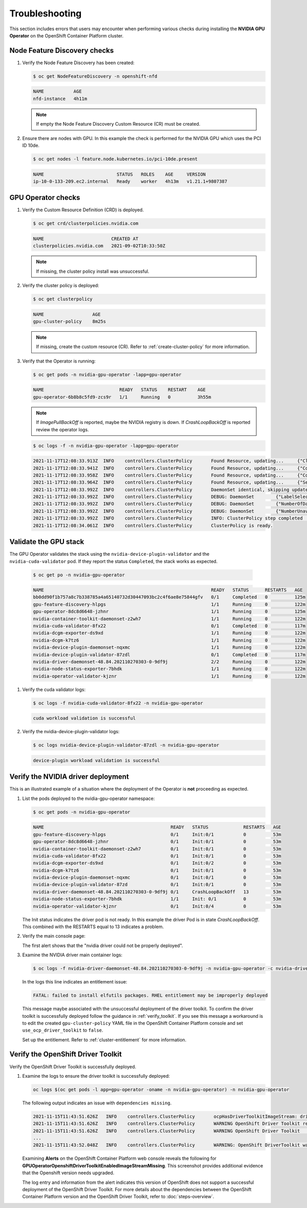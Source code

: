 .. Date: November 16 2021
.. Author: kquinn

.. _troubleshooting-gpu-ocp:

*****************************************
Troubleshooting
*****************************************

This section includes errors that users may encounter when performing various checks during installing the **NVIDIA GPU Operator** on the OpenShift Container Platform cluster.

Node Feature Discovery checks
-----------------------------------

#. Verify the Node Feature Discovery has been created:

   .. code-block:: console

      $ oc get NodeFeatureDiscovery -n openshift-nfd

   .. code-block:: console

      NAME           AGE
      nfd-instance   4h11m

   .. note::

      If empty the Node Feature Discovery Custom Resource (CR) must be created.

#. Ensure there are nodes with GPU. In this example the check is performed for the NVIDIA GPU which uses the PCI ID 10de.

   .. code-block:: console

      $ oc get nodes -l feature.node.kubernetes.io/pci-10de.present

   .. code-block:: console

      NAME                           STATUS   ROLES    AGE     VERSION
      ip-10-0-133-209.ec2.internal   Ready    worker   4h13m   v1.21.1+9807387

GPU Operator checks
-------------------

#. Verify the Custom Resource Definition (CRD) is deployed.

   .. code-block:: console

      $ oc get crd/clusterpolicies.nvidia.com

   .. code-block:: console

      NAME                         CREATED AT
      clusterpolicies.nvidia.com   2021-09-02T10:33:50Z

   .. note::

      If missing, the cluster policy install was unsuccessful.

#. Verify the cluster policy is deployed:

   .. code-block:: console

      $ oc get clusterpolicy

   .. code-block:: console

      NAME             	    AGE
      gpu-cluster-policy    8m25s

   .. note::

      If missing, create the custom resource (CR).
      Refer to :ref:`create-cluster-policy` for more information.

#. Verify that the Operator is running:

   .. code-block:: console

      $ oc get pods -n nvidia-gpu-operator -lapp=gpu-operator

   .. code-block:: console

      NAME                            READY   STATUS    RESTART    AGE
      gpu-operator-6b8b8c5fd9-zcs9r   1/1     Running   0          3h55m

   .. note::

      If `ImagePullBackOff` is reported, maybe the NVIDIA registry is down. If `CrashLoopBackOff` is reported review the operator logs.

   .. code-block:: console

      $ oc logs -f -n nvidia-gpu-operator -lapp=gpu-operator

   .. code-block:: console

      2021-11-17T12:08:33.913Z	INFO	controllers.ClusterPolicy	Found Resource, updating...	{"ClusterRoleBinding": "nvidia-mig-manager", "Namespace": "nvidia-gpu-operator"}
      2021-11-17T12:08:33.941Z	INFO	controllers.ClusterPolicy	Found Resource, updating...	{"ConfigMap": "default-mig-parted-config", "Namespace": "nvidia-gpu-operator"}
      2021-11-17T12:08:33.958Z	INFO	controllers.ClusterPolicy	Found Resource, updating...	{"ConfigMap": "default-gpu-clients", "Namespace": "nvidia-gpu-operator"}
      2021-11-17T12:08:33.964Z	INFO	controllers.ClusterPolicy	Found Resource, updating...	{"SecurityContextConstraints": "nvidia-mig-manager", "Namespace": "default"}
      2021-11-17T12:08:33.992Z	INFO	controllers.ClusterPolicy	DaemonSet identical, skipping update	{"DaemonSet": "nvidia-mig-manager", "Namespace": "nvidia-gpu-operator", "name": "nvidia-mig-manager"}
      2021-11-17T12:08:33.992Z	INFO	controllers.ClusterPolicy	DEBUG: DaemonSet	{"LabelSelector": "app=nvidia-mig-manager"}
      2021-11-17T12:08:33.992Z	INFO	controllers.ClusterPolicy	DEBUG: DaemonSet	{"NumberOfDaemonSets": 1}
      2021-11-17T12:08:33.992Z	INFO	controllers.ClusterPolicy	DEBUG: DaemonSet	{"NumberUnavailable": 0}
      2021-11-17T12:08:33.992Z	INFO	controllers.ClusterPolicy	INFO: ClusterPolicy step completed	{"state:": "state-mig-manager", "status": "ready"}
      2021-11-17T12:08:34.061Z	INFO	controllers.ClusterPolicy	ClusterPolicy is ready.

Validate the GPU stack
----------------------

The GPU Operator validates the stack using the ``nvidia-device-plugin-validator`` and the ``nvidia-cuda-validator`` pod. If they report the status ``Completed``, the stack works as expected.

   .. code-block:: console

      $ oc get po -n nvidia-gpu-operator

   .. code-block:: console

      NAME                                                              READY   STATUS      RESTARTS   AGE
      bb0dd90f1b757a8c7b338785a4a65140732d30447093bc2c4f6ae8e75844gfv   0/1     Completed   0          125m
      gpu-feature-discovery-hlpgs                                       1/1     Running     0          122m
      gpu-operator-8dc8d6648-jzhnr                                      1/1     Running     0          125m
      nvidia-container-toolkit-daemonset-z2wh7                          1/1     Running     0          122m
      nvidia-cuda-validator-8fx22                                       0/1     Completed   0          117m
      nvidia-dcgm-exporter-ds9xd                                        1/1     Running     0          122m
      nvidia-dcgm-k7tz6                                                 1/1     Running     0          122m
      nvidia-device-plugin-daemonset-nqxmc                              1/1     Running     0          122m
      nvidia-device-plugin-validator-87zdl                              0/1     Completed   0          117m
      nvidia-driver-daemonset-48.84.202110270303-0-9df9j                2/2     Running     0          122m
      nvidia-node-status-exporter-7bhdk                                 1/1     Running     0          122m
      nvidia-operator-validator-kjznr                                   1/1     Running     0          122m

#. Verify the cuda validator logs:

   .. code-block:: console

      $ oc logs -f nvidia-cuda-validator-8fx22 -n nvidia-gpu-operator

   .. code-block:: console

     cuda workload validation is successful

#. Verify the nvidia-device-plugin-validator logs:

   .. code-block:: console

      $ oc logs nvidia-device-plugin-validator-87zdl -n nvidia-gpu-operator

   .. code-block:: console

      device-plugin workload validation is successful

Verify the NVIDIA driver deployment
-----------------------------------
This is an illustrated example of a situation where the deployment of the Operator is **not** proceeding as expected.

#. List the pods deployed to the nvidia-gpu-operator namespace:

   .. code-block:: console

      $ oc get pods -n nvidia-gpu-operator

   .. code-block:: console

      NAME                                               READY   STATUS             RESTARTS   AGE
      gpu-feature-discovery-hlpgs                        0/1     Init:0/1           0          53m
      gpu-operator-8dc8d6648-jzhnr                       0/1     Init:0/1           0          53m
      nvidia-container-toolkit-daemonset-z2wh7           0/1     Init:0/1           0          53m
      nvidia-cuda-validator-8fx22                        0/1     Init:0/1           0          53m
      nvidia-dcgm-exporter-ds9xd                         0/1     Init:0/2           0          53m
      nvidia-dcgm-k7tz6                                  0/1     Init:0/1           0          53m
      nvidia-device-plugin-daemonset-nqxmc               0/1     Init:0/1           0          53m
      nvidia-device-plugin-validator-87zd                0/1     Init:0/1           0          53m
      nvidia-driver-daemonset-48.84.202110270303-0-9df9j 0/1     CrashLoopBackOff   13         53m
      nvidia-node-status-exporter-7bhdk                  1/1     Init: 0/1          0          53m
      nvidia-operator-validator-kjznr                    0/1     Init:0/4           0          53m

   The Init status indicates the driver pod is not ready. In this example the driver Pod is in state `CrashLoopBackOff`. This combined with the RESTARTS equal to 13 indicates a problem.

#. Verify the main console page:

   .. image:: graphics/ocp_main_console_alerts.png

   The first alert shows that the "nvidia driver could not be properly deployed".

#. Examine the NVIDIA driver main container logs:

   .. code-block:: console

      $ oc logs -f nvidia-driver-daemonset-48.84.202110270303-0-9df9j -n nvidia-gpu-operator -c nvidia-driver-ctr

   In the logs this line indicates an entitlement issue:

   .. code-block:: console

      FATAL: failed to install elfutils packages. RHEL entitlement may be improperly deployed

   This message maybe associated with the unsuccessful deployment of the driver toolkit. To confirm the driver toolkit is successfully deployed follow the guidance in :ref:`verify_toolkit`.
   If you see this message a workaround is to edit the created ``gpu-cluster-policy`` YAML file in the OpenShift Container Platform console and set ``use_ocp_driver_toolkit`` to ``false``.

   Set up the entitlement.
   Refer to :ref:`cluster-entitlement` for more information.

.. _verify_toolkit:

Verify the OpenShift Driver Toolkit
-----------------------------------

Verify the OpenShift Driver Toolkit is successfully deployed.

#. Examine the logs to ensure the driver toolkit is successfully deployed:

   .. code-block:: console

      oc logs $(oc get pods -l app=gpu-operator -oname -n nvidia-gpu-operator) -n nvidia-gpu-operator

   The following output indicates an issue with ``dependencies missing``.

   .. code-block:: console

     2021-11-15T11:43:51.626Z	INFO	controllers.ClusterPolicy	ocpHasDriverToolkitImageStream: driver-toolkit imagestream not found	{"Name": "driver-toolkit", "Namespace": "openshift"}
     2021-11-15T11:43:51.626Z	INFO	controllers.ClusterPolicy	WARNING OpenShift Driver Toolkit requested	{"hasCompatibleNFD": true, "hasDriverToolkitImageStream": false}
     2021-11-15T11:43:51.626Z	INFO	controllers.ClusterPolicy	WARNING OpenShift Driver Toolkit	{"enabled": false}
     ...
     2021-11-15T11:43:52.048Z	INFO	controllers.ClusterPolicy	WARNING: OpenShift DriverToolkit was requested but could not be enabled (dependencies missing)

   Examining **Alerts** on the OpenShift Container Platform web console reveals the following for **GPUOperatorOpenshiftDriverToolkitEnabledImageStreamMissing**. This screenshot provides additional evidence that the Openshift version needs upgraded.

   .. image:: graphics/driver_toolkit_alert.png

   The log entry and information from the alert indicates this version of OpenShift does not support a successful deployment of the OpenShift Driver Toolkit.
   For more details about the dependencies between the OpenShift Container Platform version and the OpenShift Driver Toolkit,
   refer to :doc:`steps-overview`.
